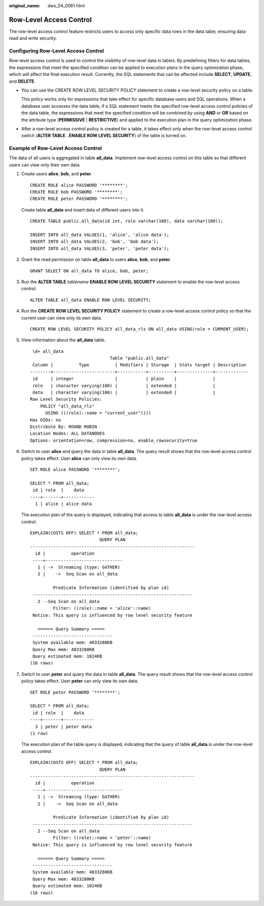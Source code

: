 :original_name: dws_04_0061.html

.. _dws_04_0061:

Row-Level Access Control
========================

The row-level access control feature restricts users to access only specific data rows in the data table, ensuring data read and write security.

Configuring Row-Level Access Control
------------------------------------

Row-level access control is used to control the visibility of row-level data in tables. By predefining filters for data tables, the expressions that meet the specified condition can be applied to execution plans in the query optimization phase, which will affect the final execution result. Currently, the SQL statements that can be affected include **SELECT**, **UPDATE**, and **DELETE**.

-  You can use the CREATE ROW LEVEL SECURITY POLICY statement to create a row-level security policy on a table.

   This policy works only for expressions that take effect for specific database users and SQL operations. When a database user accesses the data table, if a SQL statement meets the specified row-level access control policies of the data table, the expressions that meet the specified condition will be combined by using **AND** or **OR** based on the attribute type (**PERMISSIVE** \| **RESTRICTIVE**) and applied to the execution plan in the query optimization phase.

-  After a row-level access control policy is created for a table, it takes effect only when the row-level access control switch (**ALTER TABLE**...\ **ENABLE ROW LEVEL SECURITY**) of the table is turned on.

Example of Row-Level Access Control
-----------------------------------

The data of all users is aggregated in table **all_data**. Implement row-level access control on this table so that different users can view only their own data.

#. Create users **alice**, **bob**, and **peter**.

   ::

      CREATE ROLE alice PASSWORD '********';
      CREATE ROLE bob PASSWORD '********';
      CREATE ROLE peter PASSWORD '********';

   Create table **all_data** and insert data of different users into it.

   ::

      CREATE TABLE public.all_data(id int, role varchar(100), data varchar(100));

      INSERT INTO all_data VALUES(1, 'alice', 'alice data');
      INSERT INTO all_data VALUES(2, 'bob', 'bob data');
      INSERT INTO all_data VALUES(3, 'peter', 'peter data');

#. Grant the read permission on table **all_data** to users **alice**, **bob**, and **peter**.

   ::

      GRANT SELECT ON all_data TO alice, bob, peter;

#. Run the **ALTER TABLE** *tablename* **ENABLE ROW LEVEL SECURITY** statement to enable the row-level access control.

   ::

      ALTER TABLE all_data ENABLE ROW LEVEL SECURITY;

#. Run the **CREATE ROW LEVEL SECURITY POLICY** statement to create a row-level access control policy so that the current user can view only its own data.

   ::

      CREATE ROW LEVEL SECURITY POLICY all_data_rls ON all_data USING(role = CURRENT_USER);

#. View information about the **all_data** table.

   ::

       \d+ all_data
                                     Table "public.all_data"
       Column |          Type          | Modifiers | Storage  | Stats target | Description
      --------+------------------------+-----------+----------+--------------+-------------
       id     | integer                |           | plain    |              |
       role   | character varying(100) |           | extended |              |
       data   | character varying(100) |           | extended |              |
      Row Level Security Policies:
          POLICY "all_data_rls"
            USING (((role)::name = "current_user"()))
      Has OIDs: no
      Distribute By: ROUND ROBIN
      Location Nodes: ALL DATANODES
      Options: orientation=row, compression=no, enable_rowsecurity=true

#. Switch to user **alice** and query the data in table **all_data**. The query result shows that the row-level access control policy takes effect. User **alice** can only view its own data.

   ::

      SET ROLE alice PASSWORD '********';

      SELECT * FROM all_data;
       id | role  |    data
      ----+-------+------------
        1 | alice | alice data

   The execution plan of the query is displayed, indicating that access to table **all_data** is under the row-level access control.

   ::

      EXPLAIN(COSTS OFF) SELECT * FROM all_data;
                                 QUERY PLAN
      ----------------------------------------------------------------
        id |          operation
       ----+------------------------------
         1 | ->  Streaming (type: GATHER)
         2 |    ->  Seq Scan on all_data

               Predicate Information (identified by plan id)
       --------------------------------------------------------------
         2 --Seq Scan on all_data
               Filter: ((role)::name = 'alice'::name)
       Notice: This query is influenced by row level security feature

         ====== Query Summary =====
       -------------------------------
       System available mem: 4833280KB
       Query Max mem: 4833280KB
       Query estimated mem: 1024KB
      (16 rows)

#. Switch to user **peter** and query the data in table **all_data**. The query result shows that the row-level access control policy takes effect. User **peter** can only view its own data.

   ::

      SET ROLE peter PASSWORD '********';

      SELECT * FROM all_data;
       id | role  |    data
      ----+-------+------------
        3 | peter | peter data
      (1 row)

   The execution plan of the table query is displayed, indicating that the query of table **all_data** is under the row-level access control.

   ::

      EXPLAIN(COSTS OFF) SELECT * FROM all_data;
                                 QUERY PLAN
      ----------------------------------------------------------------
        id |          operation
       ----+------------------------------
         1 | ->  Streaming (type: GATHER)
         2 |    ->  Seq Scan on all_data

               Predicate Information (identified by plan id)
       --------------------------------------------------------------
         2 --Seq Scan on all_data
               Filter: ((role)::name = 'peter'::name)
       Notice: This query is influenced by row level security feature

         ====== Query Summary =====
       -------------------------------
       System available mem: 4833280KB
       Query Max mem: 4833280KB
       Query estimated mem: 1024KB
      (16 rows)
